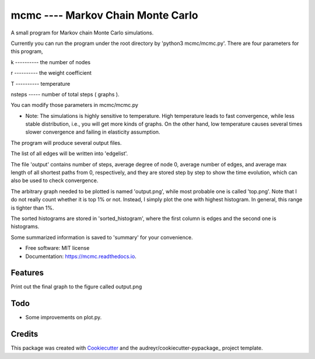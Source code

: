 ===============================
mcmc ---- Markov Chain Monte Carlo
===============================

.. image:: https://travis-ci.org/tautomer/mcmc.svg?branch=master
        :target: https://travis-ci.org/tautomer/mcmc

.. image:: https://readthedocs.org/projects/markov-chain/badge/?version=latest
        :target: http://markov-chain.readthedocs.io/en/latest/?badge=latest
        :alt: Documentation Status

.. image:: https://coveralls.io/repos/github/tautomer/mcmc/badge.svg?branch=master
        :target: https://coveralls.io/github/tautomer/mcmc?branch=master


A small program for Markov chain Monte Carlo simulations.

Currently you can run the program under the root directory by 'python3 mcmc/mcmc.py'. 
There are four parameters for this program,

k ---------- the number of nodes

r ---------- the weight coefficient

T ---------- temperature

nsteps ----- number of total steps ( graphs ).

You can modify those parameters in mcmc/mcmc.py

* Note: The simulations is highly sensitive to temperature. High temperature leads to fast convergence, while less stable distribution, i.e., you will get more kinds of graphs. On the other hand, low temperature causes several times slower convergence and failing in elasticity assumption.

The program will produce several output files.

The list of all edges will be written into 'edgelist'.

The file 'output' contains number of steps, average degree of node 0, average number of edges, and average max length of all shortest paths
from 0, respectively, and they are stored step by step to show the time evolution, which can also be used to check convergence.

The arbitrary graph needed to be plotted is named 'output.png', while most probable one is called 'top.png'. Note that I do not
really count whether it is top 1% or not. Instead, I simply plot the one with highest histogram. In general, this range is tighter
than 1%.

The sorted histograms are stored in 'sorted_histogram', where the first column is edges and the second one is histograms.

Some summarized information is saved to 'summary' for your convenience.


* Free software: MIT license
* Documentation: https://mcmc.readthedocs.io.


Features
--------

Print out the final graph to the figure called output.png


Todo
--------
* Some improvements on plot.py.


Credits
---------

This package was created with Cookiecutter_ and the audreyr/cookiecutter-pypackage_ project template.

.. _Cookiecutter: https://github.com/audreyr/cookiecutter
.. _audreyr/cookiecutter-pypackage: https://github.com/audreyr/cookiecutter-pypackage

